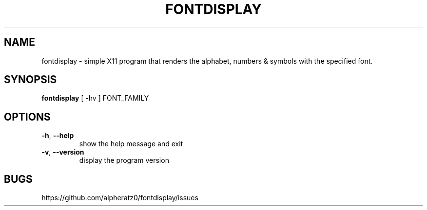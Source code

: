 .TH FONTDISPLAY 1 "April 18, 2022"
.SH NAME
fontdisplay \- simple X11 program that renders the alphabet, numbers & symbols with the specified font.
.SH SYNOPSIS
\fBfontdisplay\fP [ -hv ] FONT_FAMILY
.SH OPTIONS
.TP
\fB\-h\fR, \fB\-\-help\fR
show the help message and exit
.TP
\fB\-v\fR, \fB\-\-version\fR
display the program version
.SH BUGS
https://github.com/alpheratz0/fontdisplay/issues
